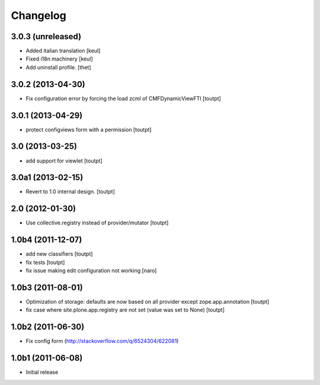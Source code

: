Changelog
=========

3.0.3 (unreleased)
------------------

- Added italian translation
  [keul]
- Fixed i18n machinery
  [keul]
- Add uninstall profile.
  [thet]


3.0.2 (2013-04-30)
------------------

- Fix configuration error by forcing the load zcml of CMFDynamicViewFTI [toutpt]


3.0.1 (2013-04-29)
------------------

- protect configviews form with a permission [toutpt]


3.0 (2013-03-25)
----------------

- add support for viewlet [toutpt]


3.0a1 (2013-02-15)
------------------

- Revert to 1.0 internal design. [toutpt]


2.0 (2012-01-30)
----------------

- Use collective.registry instead of provider/mutator [toutpt]

1.0b4 (2011-12-07)
------------------

- add new classifiers [toutpt]
- fix tests [toutpt]
- fix issue making edit configuration not working [naro]

1.0b3 (2011-08-01)
------------------

- Optimization of storage: defaults are now based on all provider except zope.app.annotation
  [toutpt]
- fix case where site.plone.app.registry are not set (value was set to None)
  [toutpt]

1.0b2 (2011-06-30)
------------------

- Fix config form (http://stackoverflow.com/q/6524304/622081)


1.0b1 (2011-06-08)
------------------

- Initial release
